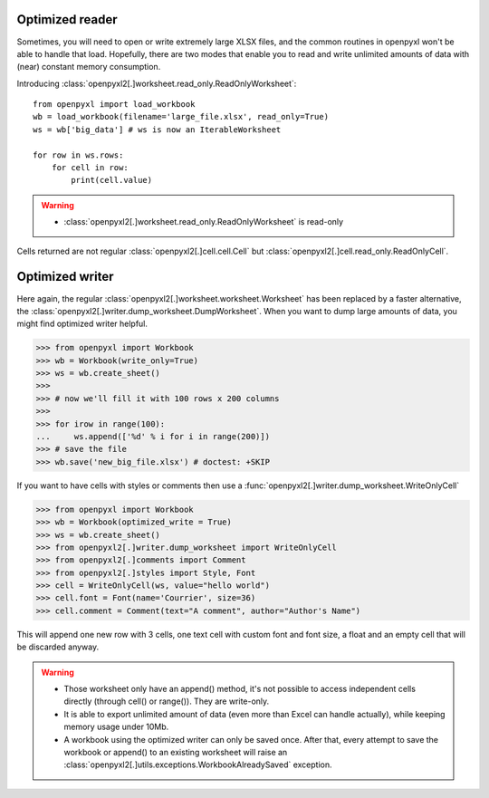 Optimized reader
================

Sometimes, you will need to open or write extremely large XLSX files,
and the common routines in openpyxl won't be able to handle that load.
Hopefully, there are two modes that enable you to read and write unlimited
amounts of data with (near) constant memory consumption.

Introducing :class:`openpyxl2[.]worksheet.read_only.ReadOnlyWorksheet`::

    from openpyxl import load_workbook
    wb = load_workbook(filename='large_file.xlsx', read_only=True)
    ws = wb['big_data'] # ws is now an IterableWorksheet

    for row in ws.rows:
        for cell in row:
            print(cell.value)

.. warning::

    * :class:`openpyxl2[.]worksheet.read_only.ReadOnlyWorksheet` is read-only

Cells returned are not regular :class:`openpyxl2[.]cell.cell.Cell` but
:class:`openpyxl2[.]cell.read_only.ReadOnlyCell`.

Optimized writer
================

Here again, the regular :class:`openpyxl2[.]worksheet.worksheet.Worksheet` has been replaced
by a faster alternative, the :class:`openpyxl2[.]writer.dump_worksheet.DumpWorksheet`.
When you want to dump large amounts of data, you might find optimized writer helpful.

.. :: doctest

>>> from openpyxl import Workbook
>>> wb = Workbook(write_only=True)
>>> ws = wb.create_sheet()
>>>
>>> # now we'll fill it with 100 rows x 200 columns
>>>
>>> for irow in range(100):
...     ws.append(['%d' % i for i in range(200)])
>>> # save the file
>>> wb.save('new_big_file.xlsx') # doctest: +SKIP

If you want to have cells with styles or comments then use a :func:`openpyxl2[.]writer.dump_worksheet.WriteOnlyCell`

.. :: doctest

>>> from openpyxl import Workbook
>>> wb = Workbook(optimized_write = True)
>>> ws = wb.create_sheet()
>>> from openpyxl2[.]writer.dump_worksheet import WriteOnlyCell
>>> from openpyxl2[.]comments import Comment
>>> from openpyxl2[.]styles import Style, Font
>>> cell = WriteOnlyCell(ws, value="hello world")
>>> cell.font = Font(name='Courrier', size=36)
>>> cell.comment = Comment(text="A comment", author="Author's Name")


This will append one new row with 3 cells, one text cell with custom font and
font size, a float and an empty cell that will be discarded anyway.

.. warning::

    * Those worksheet only have an append() method, it's not possible to
      access independent cells directly (through cell() or range()). They are
      write-only.

    * It is able to export unlimited amount of data (even more than Excel can
      handle actually), while keeping memory usage under 10Mb.

    * A workbook using the optimized writer can only be saved once. After
      that, every attempt to save the workbook or append() to an existing
      worksheet will raise an :class:`openpyxl2[.]utils.exceptions.WorkbookAlreadySaved`
      exception.
